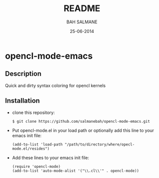 #+TITLE: README
#+AUTHOR: BAH SALMANE
#+EMAIL: salmane.bah@u-bordeaux.fr
#+DATE: 25-06-2014
#+DESCRIPTION:
#+LANGUAGE: en

* opencl-mode-emacs
** Description
   Quick and dirty syntax coloring for opencl kernels
** Installation
   - clone this repository:
     #+BEGIN_SRC sh
     $ git clone https://github.com/salmanebah/opencl-mode-emacs.git
     #+END_SRC
   - Put opencl-mode.el in your load path or optionally add this line to your emacs init file:
     #+BEGIN_SRC elisp
      (add-to-list 'load-path "/path/to/directory/where/opecl-mode.el/resides")
     #+END_SRC
   - Add these lines to your emacs init file:
     #+BEGIN_SRC elisp
     (require 'opencl-mode)
     (add-to-list 'auto-mode-alist '("\\.cl\\'" . opencl-mode))   
     #+END_SRC
